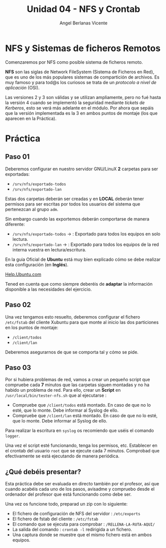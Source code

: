 #+Title: Unidad 04 - NFS y Crontab
#+Author: Angel Berlanas Vicente

#+LATEX_HEADER: \hypersetup{colorlinks=true,urlcolor=blue}

#+LATEX_HEADER: \usepackage{fancyhdr}
#+LATEX_HEADER: \fancyhead{} % clear all header fields
#+LATEX_HEADER: \pagestyle{fancy}
#+LATEX_HEADER: \fancyhead[R]{2-SMX:SOX - Practica}
#+LATEX_HEADER: \fancyhead[L]{UD04: Sistemas de Ficheros}

#+LATEX_HEADER:\usepackage{wallpaper}
#+LATEX_HEADER: \ULCornerWallPaper{0.9}{../rsrc/logos/header_europa.png}
#+LATEX_HEADER: \CenterWallPaper{0.7}{../rsrc/logos/watermark_1.png}

\newpage

* NFS y Sistemas de ficheros Remotos

  Comenzaremos por NFS como posible sistema de ficheros remoto. 

  *NFS* son las siglas de Network FileSystem (Sistema de Ficheros en Red), que es uno de los
  más populares sistemas de compartición de archivos. Es muy famoso y para tod@s los curiosos
  se trata de un /protocolo a nivel de aplicación/ (OSI). 

  Las versiones 2 y 3 son válidas y se utilizan ampliamente, pero no fué hasta la versión 4 cuando se implementó
  la seguridad mediante /tickets de Kerberos/, esto se verá más adelante en el módulo. Por ahora que sepáis que 
  la versión implementada es la 3 en ambos puntos de montaje (los que aparecen en la Práctica).

* Práctica 

** Paso 01

  Deberemos configurar en nuestro servidor GNU/LinuX *2* carpetas para ser exportadas:
  
  * ~/srv/nfs/exportado-todos~
  * ~/srv/nfs/exportado-lan~

  Estas dos carpetas deberán ser creadas y en *LOCAL* deberán tener permisos para ser escritas
  por todos los usuarios del sistema que pertenezcan al grupo ~adm~. 
  
  Sin embargo cuando las exportemos deberán comportarse de manera diferente:

  * ~/srv/nfs/exportado-todos~ $\rightarrow$  : Exportado para todos los equipos en solo lectura.
  * ~/srv/nfs/exportado-lan~   $\rightarrow$  : Exportado para todos los equipos de la red interna vuestra en lectura/escritura.

  En la guia Oficial de *Ubuntu* está muy bien explicado cómo se debe realizar esta configuración (en *Inglés*).

  [[https://ubuntu.com/server/docs][Help.Ubuntu.com]]

  Tened en cuenta que como siempre deberéis de *adaptar* la información disponible a las necesidades del ejercicio.

** Paso 02

  Una vez tengamos esto resuelto, deberemos configurar el fichero ~/etc/fstab~ del cliente Xubuntu para que monte al inicio
  las dos particiones en los puntos de montaje:

  * ~/client/todos~
  * ~/client/lan~

  Deberemos asegurarnos de que se comporta tal y cómo se pide.

** Paso 03

   Por si hubiera problemas de red, vamos a crear un pequeño script que compruebe cada *7* minutos que las carpetas siguen montadas 
   y no ha habido un problema de red. Para ello, crear un *Script* en ~/usr/local/bin/tester-nfs.sh~ que al ejecutarse :
   
   - Compruebe que ~/client/todos~ está montado. En caso de que no lo esté, que lo monte. Debe informar al Syslog de ello.
   - Compruebe que ~/client/lan~ está montado. En caso de que no lo esté, que lo monte. Debe informar al Syslog de ello.

   Para realizar la escritura en ~syslog~ os recomiendo que uséis el comando ~logger~.

   Una vez el script esté funcionando, tenga los permisos, etc. Establecer en el crontab del usuario ~root~ que se ejecute
   cada 7 minutos. Comprobad que efectivamente se está ejecutando de manera periódica.

** ¿Qué debéis presentar?  

   Esta práctica debe ser evaluada en directo también por el profesor, así que cuando acabéis cada uno de los pasos,
   avisadme y compruebo desde el ordenador del profesor que está funcionando como debe ser.

   Una vez os funcione todo, preparad un zip con lo siguiente:

   - El fichero de configuración de NFS del servidor : ~/etc/exports~
   - El fichero de fstab del cliente : ~/etc/fstab~
   - El comando que se ejecuta para comprobar : ~/RELLENA-LA-RUTA-AQUI/~
   - La salida del comando : ~crontab -l~ redirigida a un fichero.
   - Una captura donde se muestre que el mismo fichero está en ambos equipos.


